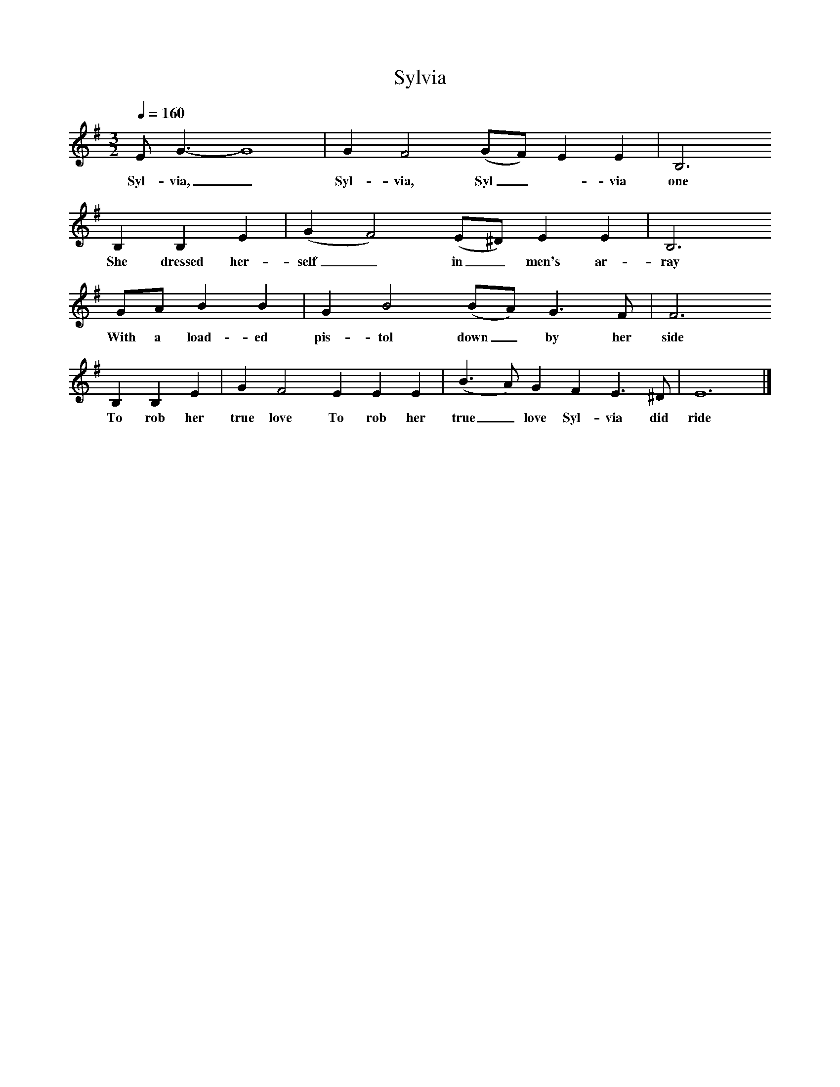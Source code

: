 X:1
T:Sylvia
B:Peter Kennedy. Folk Songs of Britain and Ireland
S:Tim Walsh, Devonport
Z:Cyril Tawney
Q:1/4=160
M:3/2
L:1/8
K:Em
E G3-G8|G2F4(GF) E2E2|B,6
w:Syl-via,_ Syl-via, Syl_-via one day
B,2B,2E2|(G2F4)(E^D) E2E2|B,6
w:She dressed her-self_ in_ men's ar-ray
GA B2B2|G2B4(BA) G3F|F6
w:With a load-ed pis-tol down_ by her side
B,2B,2E2|G2F4E2E2E2|(B3A) G2F2E3^D|E12|]
w:To rob her true love To rob her true_ love Syl-via did ride